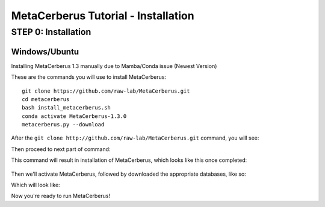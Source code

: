 MetaCerberus Tutorial - Installation
=======================================

STEP 0: Installation
--------------------------
Windows/Ubuntu
~~~~~~~~~~~~~~~

Installing MetaCerberus 1.3 manually due to Mamba/Conda issue (Newest Version)

These are the commands you will use to install MetaCerberus:
::

  git clone https://github.com/raw-lab/MetaCerberus.git 
  cd metacerberus
  bash install_metacerberus.sh
  conda activate MetaCerberus-1.3.0
  metacerberus.py --download

After the ``git clone http://github.com/raw-lab/MetaCerberus.git`` command, you will see:

.. image:: ../img/Gitclone_result_install.jpg
    :width: 600
    :loading: embed

Then proceed to next part of command:


.. image:: ../img/cd-MC-bash_install_metacerberus.jpg
   :width: 600
   :height: 600
This command will result in installation of MetaCerberus, which looks like this once completed:

.. figure:: ../img/install_MC_results.jpg
    :width: 600


.. image:: ../img/install_MC_results.jpg

Then we'll activate MetaCerberus, followed by downloaded the appropriate databases, like so:


.. image:: ../img/metacerberus.py%20--download.jpg
    :width: 600

Which will look like: 


.. image:: ../img/metacerberus.py%20--download%20RESULT.jpg
    :width: 600


Now you're ready to run MetaCerberus!